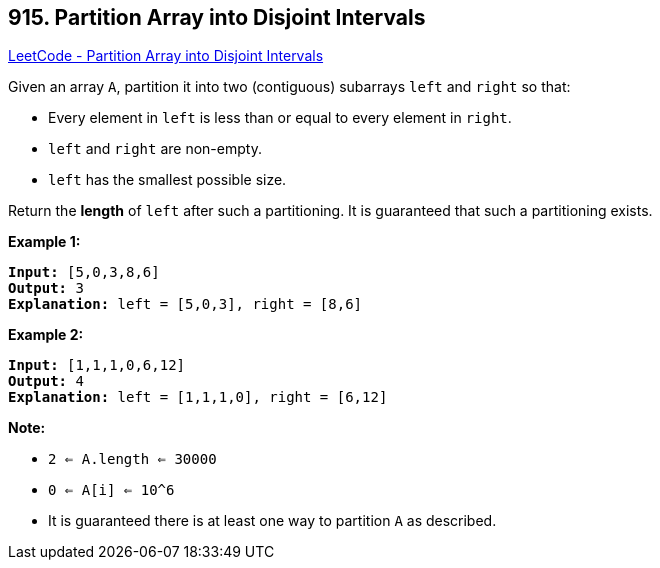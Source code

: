 == 915. Partition Array into Disjoint Intervals

https://leetcode.com/problems/partition-array-into-disjoint-intervals/[LeetCode - Partition Array into Disjoint Intervals]

Given an array `A`, partition it into two (contiguous) subarrays `left` and `right` so that:


* Every element in `left` is less than or equal to every element in `right`.
* `left` and `right` are non-empty.
* `left` has the smallest possible size.


Return the *length* of `left` after such a partitioning.  It is guaranteed that such a partitioning exists.

 

*Example 1:*

[subs="verbatim,quotes"]
----
*Input:* [5,0,3,8,6]
*Output:* 3
*Explanation:* left = [5,0,3], right = [8,6]
----


*Example 2:*

[subs="verbatim,quotes"]
----
*Input:* [1,1,1,0,6,12]
*Output:* 4
*Explanation:* left = [1,1,1,0], right = [6,12]
----

 


*Note:*


* `2 <= A.length <= 30000`
* `0 <= A[i] <= 10^6`
* It is guaranteed there is at least one way to partition `A` as described.



 


